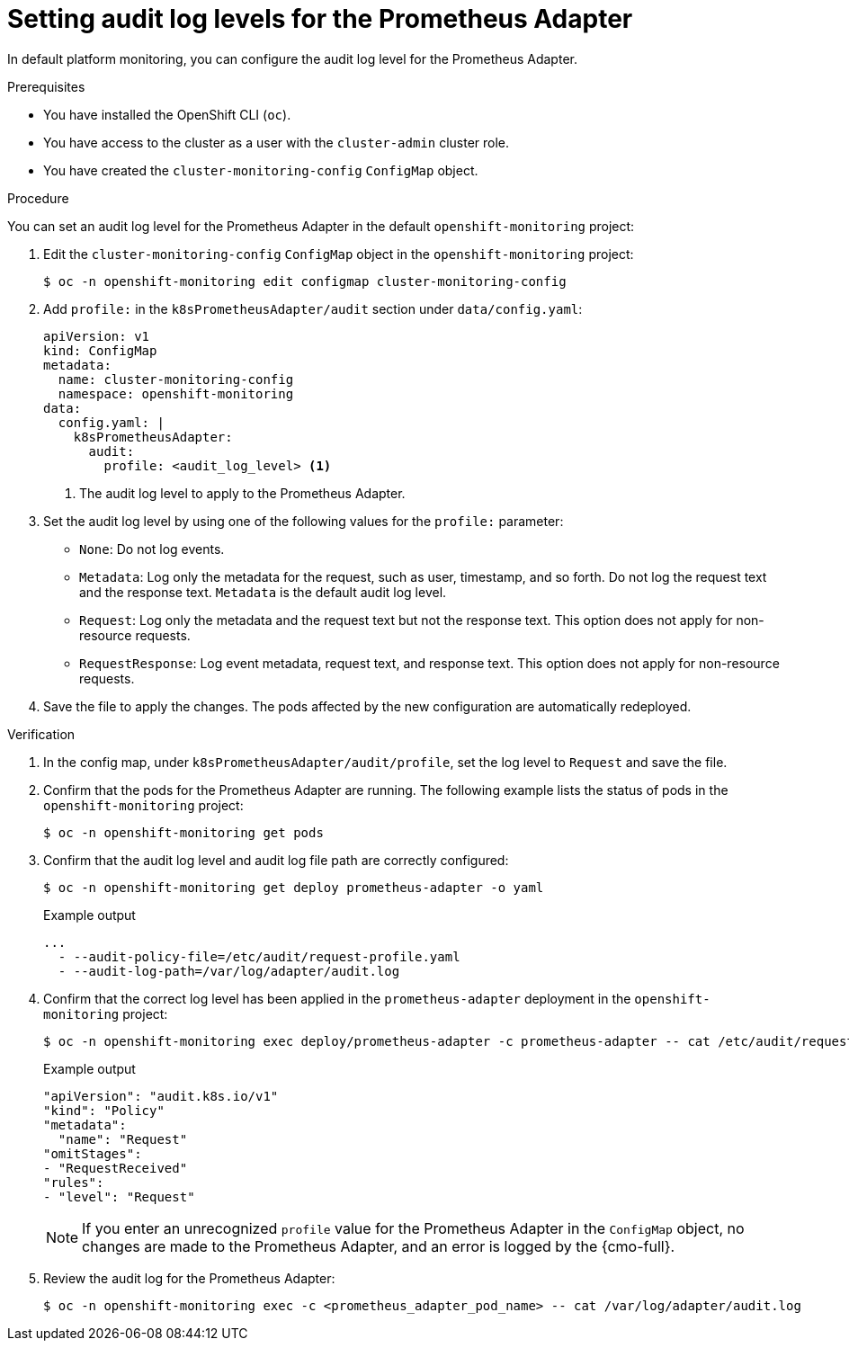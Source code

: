 // Module included in the following assemblies:
//
// * observability/monitoring/configuring-the-monitoring-stack.adoc

:_mod-docs-content-type: PROCEDURE
[id="setting-audit-log-levels-for-the-prometheus-adapter_{context}"]
= Setting audit log levels for the Prometheus Adapter

[role=_abstract]
In default platform monitoring, you can configure the audit log level for the Prometheus Adapter.

.Prerequisites

* You have installed the OpenShift CLI (`oc`).
* You have access to the cluster as a user with the `cluster-admin` cluster role.
* You have created the `cluster-monitoring-config` `ConfigMap` object.

.Procedure

You can set an audit log level for the Prometheus Adapter in the default `openshift-monitoring` project:

. Edit the `cluster-monitoring-config` `ConfigMap` object in the `openshift-monitoring` project:
+
[source,terminal]
----
$ oc -n openshift-monitoring edit configmap cluster-monitoring-config
----

. Add `profile:` in the `k8sPrometheusAdapter/audit` section under `data/config.yaml`:
+
[source,yaml]
----
apiVersion: v1
kind: ConfigMap
metadata:
  name: cluster-monitoring-config
  namespace: openshift-monitoring
data:
  config.yaml: |
    k8sPrometheusAdapter:
      audit:
        profile: <audit_log_level> <1>
----
<1> The audit log level to apply to the Prometheus Adapter.

. Set the audit log level by using one of the following values for the `profile:` parameter:
+
* `None`: Do not log events.
* `Metadata`: Log only the metadata for the request, such as user, timestamp, and so forth. Do not log the request text and the response text. `Metadata` is the default audit log level.
* `Request`: Log only the metadata and the request text but not the response text. This option does not apply for non-resource requests.
* `RequestResponse`: Log event metadata, request text, and response text. This option does not apply for non-resource requests.

. Save the file to apply the changes. The pods affected by the new configuration are automatically redeployed.

.Verification

. In the config map, under `k8sPrometheusAdapter/audit/profile`, set the log level to `Request` and save the file.

. Confirm that the pods for the Prometheus Adapter are running. The following example lists the status of pods in the `openshift-monitoring` project:
+
[source,terminal]
----
$ oc -n openshift-monitoring get pods
----

. Confirm that the audit log level and audit log file path are correctly configured:
+
[source,terminal]
----
$ oc -n openshift-monitoring get deploy prometheus-adapter -o yaml
----
+
.Example output
[source,terminal]
----
...
  - --audit-policy-file=/etc/audit/request-profile.yaml
  - --audit-log-path=/var/log/adapter/audit.log
----

. Confirm that the correct log level has been applied in the `prometheus-adapter` deployment in the `openshift-monitoring` project:
+
[source,terminal]
----
$ oc -n openshift-monitoring exec deploy/prometheus-adapter -c prometheus-adapter -- cat /etc/audit/request-profile.yaml
----
+
.Example output
[source,terminal]
----
"apiVersion": "audit.k8s.io/v1"
"kind": "Policy"
"metadata":
  "name": "Request"
"omitStages":
- "RequestReceived"
"rules":
- "level": "Request"
----
+
[NOTE]
====
If you enter an unrecognized `profile` value for the Prometheus Adapter in the `ConfigMap` object, no changes are made to the Prometheus Adapter, and an error is logged by the {cmo-full}.
====

. Review the audit log for the Prometheus Adapter:
+
[source,terminal]
----
$ oc -n openshift-monitoring exec -c <prometheus_adapter_pod_name> -- cat /var/log/adapter/audit.log
----
